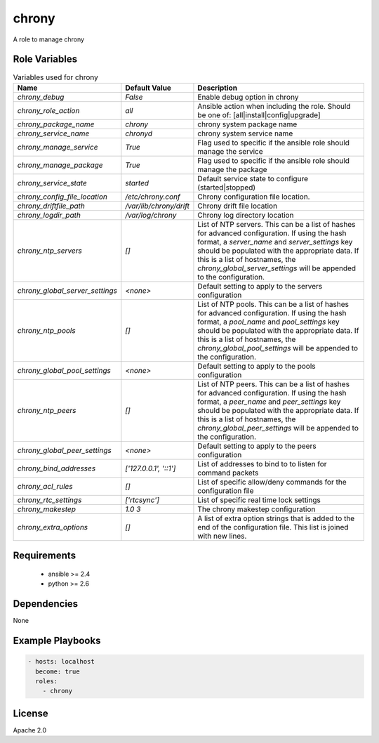 chrony
======

A role to manage chrony

Role Variables
--------------

.. list-table:: Variables used for chrony
   :widths: auto
   :header-rows: 1

   * - Name
     - Default Value
     - Description
   * - `chrony_debug`
     - `False`
     - Enable debug option in chrony
   * - `chrony_role_action`
     - `all`
     - Ansible action when including the role. Should be one of: [all|install|config|upgrade]
   * - `chrony_package_name`
     - `chrony`
     - chrony system package name
   * - `chrony_service_name`
     - `chronyd`
     - chrony system service name
   * - `chrony_manage_service`
     - `True`
     - Flag used to specific if the ansible role should manage the service
   * - `chrony_manage_package`
     - `True`
     - Flag used to specific if the ansible role should manage the package
   * - `chrony_service_state`
     - `started`
     - Default service state to configure (started|stopped)
   * - `chrony_config_file_location`
     - `/etc/chrony.conf`
     - Chrony configuration file location.
   * - `chrony_driftfile_path`
     - `/var/lib/chrony/drift`
     - Chrony drift file location
   * - `chrony_logdir_path`
     - `/var/log/chrony`
     - Chrony log directory location
   * - `chrony_ntp_servers`
     - `[]`
     - List of NTP servers. This can be a list of hashes for advanced configuration.
       If using the hash format, a `server_name` and `server_settings` key should be populated with
       the appropriate data. If this is a list of hostnames, the `chrony_global_server_settings`
       will be appended to the configuration.
   * - `chrony_global_server_settings`
     - `<none>`
     - Default setting to apply to the servers configuration
   * - `chrony_ntp_pools`
     - `[]`
     - List of NTP pools. This can be a list of hashes for advanced configuration.
       If using the hash format, a `pool_name` and `pool_settings` key should be populated with
       the appropriate data. If this is a list of hostnames, the `chrony_global_pool_settings`
       will be appended to the configuration.
   * - `chrony_global_pool_settings`
     - `<none>`
     - Default setting to apply to the pools configuration
   * - `chrony_ntp_peers`
     - `[]`
     - List of NTP peers. This can be a list of hashes for advanced configuration.
       If using the hash format, a `peer_name` and `peer_settings` key should be populated with
       the appropriate data. If this is a list of hostnames, the `chrony_global_peer_settings`
       will be appended to the configuration.
   * - `chrony_global_peer_settings`
     - `<none>`
     - Default setting to apply to the peers configuration
   * - `chrony_bind_addresses`
     - `['127.0.0.1', '::1']`
     - List of addresses to bind to to listen for command packets
   * - `chrony_acl_rules`
     - `[]`
     - List of specific allow/deny commands for the configuration file
   * - `chrony_rtc_settings`
     - `['rtcsync']`
     - List of specific real time lock settings
   * - `chrony_makestep`
     - `1.0 3`
     - The chrony makestep configuration
   * - `chrony_extra_options`
     - `[]`
     - A list of extra option strings that is added to the end of the configuration file. This list is joined with new lines.


Requirements
------------

 - ansible >= 2.4
 - python >= 2.6

Dependencies
------------

None

Example Playbooks
-----------------

.. code-block::

    - hosts: localhost
      become: true
      roles:
        - chrony

License
-------

Apache 2.0



